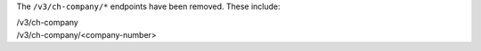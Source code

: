 The ``/v3/ch-company/*`` endpoints have been removed. These include:

| /v3/ch-company
| /v3/ch-company/<company-number>